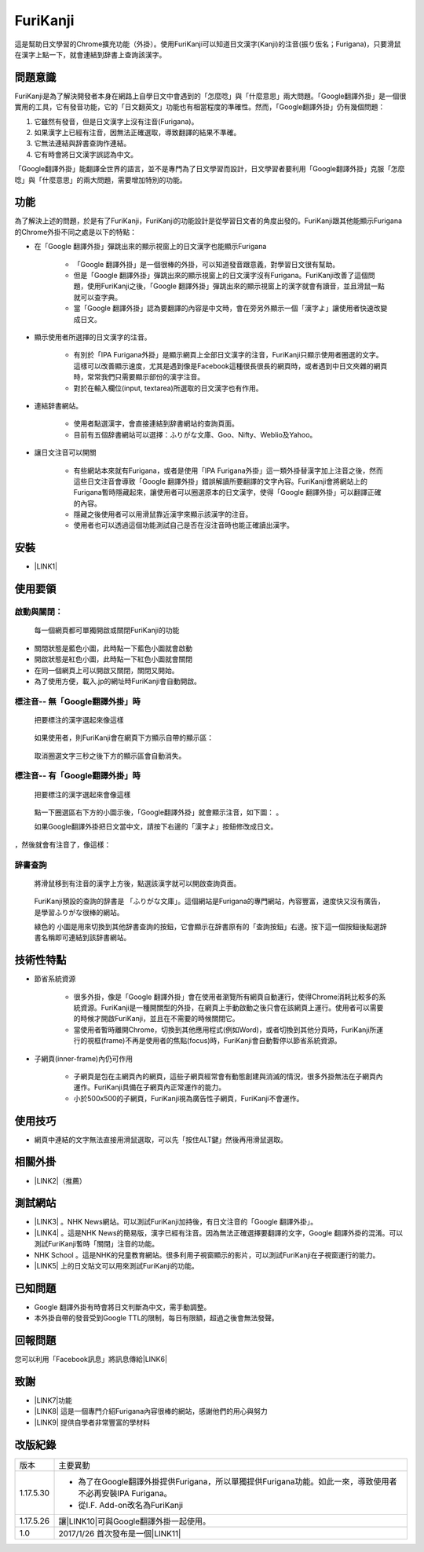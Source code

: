 
.. _h3942e173f1332963f187c606e6c:

\ |IMG1|\ FuriKanji
*******************

這是幫助日文學習的Chrome擴充功能（外掛）。使用FuriKanji可以知道日文漢字(Kanji)的注音(振り仮名；Furigana)，只要滑鼠在漢字上點一下，就會連結到辞書上查詢該漢字。

.. _h174fb648377959437b5c1f697c1c40:

問題意識
========

FuriKanji是為了解決開發者本身在網路上自學日文中會遇到的「怎麼唸」與「什麼意思」兩大問題。「Google翻譯外掛」是一個很實用的工具，它有發音功能，它的「日文翻英文」功能也有相當程度的準確性。然而，「Google翻譯外掛」仍有幾個問題：

#. 它雖然有發音，但是日文漢字上沒有注音(Furigana)。

#. 如果漢字上已經有注音，因無法正確選取，導致翻譯的結果不準確。

#. 它無法連結與辞書查詢作連結。

#. 它有時會將日文漢字誤認為中文。

「Google翻譯外掛」能翻譯全世界的語言，並不是專門為了日文學習而設計，日文學習者要利用「Google翻譯外掛」克服「怎麼唸」與「什麼意思」的兩大問題，需要增加特別的功能。

.. _h1634483c7822441972316c7301545:

功能
====

為了解決上述的問題，於是有了FuriKanji，FuriKanji的功能設計是從學習日文者的角度出發的。FuriKanji跟其他能顯示Furigana的Chrome外掛不同之處是以下的特點：

* 在「Google 翻譯外掛」彈跳出來的顯示視窗上的日文漢字也能顯示Furigana

    * 「Google 翻譯外掛」是一個很棒的外掛，可以知道發音跟意義，對學習日文很有幫助。

    * 但是「Google 翻譯外掛」彈跳出來的顯示視窗上的日文漢字沒有Furigana。FuriKanji改善了這個問題，使用FuriKanji之後，「Google 翻譯外掛」彈跳出來的顯示視窗上的漢字就會有讀音，並且滑鼠一點就可以查字典。

    * 當「Google 翻譯外掛」認為要翻譯的內容是中文時，會在旁另外顯示一個「漢字よ」讓使用者快速改變成日文。

* 顯示使用者所選擇的日文漢字的注音。

    * 有別於「IPA Furigana外掛」是顯示網頁上全部日文漢字的注音，FuriKanji只顯示使用者圈選的文字。這樣可以改善顯示速度，尤其是遇到像是Facebook這種很長很長的網頁時，或者遇到中日文夾雜的網頁時，常常我們只需要顯示部份的漢字注音。

    * 對於在輸入欄位(input, textarea)所選取的日文漢字也有作用。

* 連結辞書網站。

    * 使用者點選漢字，會直接連結到辞書網站的查詢頁面。

    * 目前有五個辞書網站可以選擇：ふりがな文庫、Goo、Nifty、Weblio及Yahoo。

* 讓日文注音可以開關

    * 有些網站本來就有Furigana，或者是使用「IPA Furigana外掛」這一類外掛替漢字加上注音之後，然而這些日文注音會導致「Google 翻譯外掛」錯誤解讀所要翻譯的文字內容。FuriKanji會將網站上的Furigana暫時隱藏起來，讓使用者可以圈選原本的日文漢字，使得「Google 翻譯外掛」可以翻譯正確的內容。

    * 隱藏之後使用者可以用滑鼠靠近漢字來顯示該漢字的注音。

    * 使用者也可以透過這個功能測試自己是否在沒注音時也能正確讀出漢字。

.. _h1634483c7822441972316c7301545:

安裝
====

* \ |LINK1|\ 

.. _h174fb648377959437b5c1f697c1c40:

使用要領
========

.. _h2164242e4c6048506f23311549231654:

啟動與關閉：
------------

    每一個網頁都可單獨開啟或關閉FuriKanji的功能

* 關閉狀態是藍色小圖\ |IMG2|\ ，此時點一下藍色小圖就會啟動

* 開啟狀態是紅色小圖\ |IMG3|\ ，此時點一下紅色小圖就會關閉

* 在同一個網頁上可以開啟又關閉，關閉又開始。

* 為了使用方便，載入.jp的網址時FuriKanji會自動開啟。

.. _h133554e66c4fc3e492e3325c63:

標注音-- 無「Google翻譯外掛」時
-------------------------------

    把要標注的漢字選起來像這樣

\ |IMG4|\ 

    如果使用者，則FuriKanji會在網頁下方顯示自帶的顯示區：

     \ |IMG5|\ 

    取消圈選文字三秒之後下方的顯示區會自動消失。

.. _h133554e66c4fc3e492e3325c63:

標注音-- 有「Google翻譯外掛」時
-------------------------------

    把要標注的漢字選起來會像這樣

\ |IMG6|\ 

    點一下圈選區右下方的小圖示後，「Google翻譯外掛」就會顯示注音，如下圖：\ |IMG7|\     。

    如果Google翻譯外掛把日文當中文，請按下右邊的「漢字よ」按鈕修改成日文。

\ |IMG8|\     ，然後就會有注音了，像這樣：

\ |IMG9|\ 

.. _h174fb648377959437b5c1f697c1c40:

辞書查詢
--------

    將滑鼠移到有注音的漢字上方後，點選該漢字就可以開啟查詢頁面。

\ |IMG10|\ 

    FuriKanji預設的查詢的辞書是 「ふりがな文庫」。這個網站是Furigana的專門網站，內容豐富，速度快又沒有廣告，是學習ふりがな很棒的網站。

    綠色的\ |IMG11|\     小圖是用來切換到其他辞書查詢的按鈕，它會顯示在辞書原有的「查詢按鈕」右邊。按下這一個按鈕後點選辞書名稱即可連結到該辞書網站。

\ |IMG12|\ 

.. _h572187820253c7294643631303029:

技術性特點
==========

* 節省系統資源

    * 很多外掛，像是「Google 翻譯外掛」會在使用者瀏覽所有網頁自動運行，使得Chrome消耗比較多的系統資源。FuriKanji是一種開關型的外掛，在網頁上手動啟動之後只會在該網頁上運行。使用者可以需要的時候才開啟FuriKanji，並且在不需要的時候關閉它。

    * 當使用者暫時離開Chrome，切換到其他應用程式(例如Word)，或者切換到其他分頁時，FuriKanji所運行的視框(frame)不再是使用者的焦點(focus)時，FuriKanji會自動暫停以節省系統資源。

* 子網頁(inner-frame)內仍可作用

    * 子網頁是包在主網頁內的網頁，這些子網頁經常會有動態創建與消滅的情況，很多外掛無法在子網頁內運作。FuriKanji具備在子網頁內正常運作的能力。

    * 小於500x500的子網頁，FuriKanji視為廣告性子網頁，FuriKanji不會運作。

.. _h174fb648377959437b5c1f697c1c40:

使用技巧
========

* 網頁中連結的文字無法直接用滑鼠選取，可以先「按住ALT鍵」然後再用滑鼠選取。

.. _h174fb648377959437b5c1f697c1c40:

相關外掛
========

* \ |LINK2|\ （推薦）

.. _h174fb648377959437b5c1f697c1c40:

測試網站
========

* \ |LINK3|\  。NHK News網站。可以測試FuriKanji加持後，有日文注音的「Google 翻譯外掛」。

* \ |LINK4|\  。這是NHK News的簡易版，漢字已經有注音。因為無法正確選擇要翻譯的文字，Google 翻譯外掛的混淆。可以測試FuriKanji暫時「關閉」注音的功能。

* NHK School 。這是NHK的兒童教育網站。很多利用子視窗顯示的影片，可以測試FuriKanji在子視窗運行的能力。

* \ |LINK5|\  上的日文貼文可以用來測試FuriKanji的功能。

.. _h174fb648377959437b5c1f697c1c40:

已知問題
========

* Google 翻譯外掛有時會將日文判斷為中文，需手動調整。

* 本外掛自帶的發音受到Google TTL的限制，每日有限額，超過之後會無法發聲。

.. _h174fb648377959437b5c1f697c1c40:

回報問題
========

您可以利用「Facebook訊息」將訊息傳給\ |LINK6|\ 

.. _h1634483c7822441972316c7301545:

致謝
====

* \ |LINK7|\ 功能

* \ |LINK8|\  這是一個專門介紹Furigana內容很棒的網站，感謝他們的用心與努力

* \ |LINK9|\  提供自學者非常豐富的學材料

.. _h174fb648377959437b5c1f697c1c40:

改版紀錄
========


+---------+----------------------------------------------------------------------------------------------------------+
|版本     |主要異動                                                                                                  |
+---------+----------------------------------------------------------------------------------------------------------+
|1.17.5.30|* 為了在Google翻譯外掛提供Furigana，所以單獨提供Furigana功能。如此一來，導致使用者不必再安裝IPA Furigana。|
|         |                                                                                                          |
|         |* 從I.F. Add-on改名為FuriKanji                                                                            |
+---------+----------------------------------------------------------------------------------------------------------+
|1.17.5.26|讓\ |LINK10|\ 可與Google翻譯外掛一起使用。                                                                |
+---------+----------------------------------------------------------------------------------------------------------+
|1.0      |2017/1/26 首次發布是一個\ |LINK11|\                                                                       |
+---------+----------------------------------------------------------------------------------------------------------+


.. bottom of content


.. |LINK1| raw:: html

    <a href="https://chrome.google.com/webstore/detail/if-add-on/plpdljndcikodkdhcbcbfnbmeplcjdeh" target="_blank">請用Chrome點選開啟: FuriKanji 外掛</a>

.. |LINK2| raw:: html

    <a href="https://chrome.google.com/webstore/detail/google-translate/aapbdbdomjkkjkaonfhkkikfgjllcleb" target="_blank">Google 翻譯外掛</a>

.. |LINK3| raw:: html

    <a href="http://www3.nhk.or.jp/" target="_blank">NHK Web News</a>

.. |LINK4| raw:: html

    <a href="http://www3.nhk.or.jp/news/easy/index.html" target="_blank">NHK Web News Easy</a>

.. |LINK5| raw:: html

    <a href="https://www.facebook.com" target="_blank">Facebook</a>

.. |LINK6| raw:: html

    <a href="https://www.facebook.com/singuan.iap" target="_blank">這個帳號</a>

.. |LINK7| raw:: html

    <a href="https://www.npmjs.com/package/kuroshiro" target="_blank">FuriKanji使用KuroShiro的Furigana API提供Furigana</a>

.. |LINK8| raw:: html

    <a href="https://furigana.info" target="_blank">ふりがな文庫</a>

.. |LINK9| raw:: html

    <a href="http://www3.nhk.or.jp/" target="_blank">NHK</a>

.. |LINK10| raw:: html

    <a href="https://chrome.google.com/webstore/detail/ipa-furigana/jnnbgnfnncobhklficfkdnclohaklifi" target="_blank">IPA Furigana 外掛</a>

.. |LINK11| raw:: html

    <a href="https://chrome.google.com/webstore/detail/ipa-furigana/jnnbgnfnncobhklficfkdnclohaklifi" target="_blank">IPA Furigana外掛的patch</a>


.. |IMG1| image:: static/I_F_Add-on_1.png
   :height: 29 px
   :width: 29 px

.. |IMG2| image:: static/I_F_Add-on_2.png
   :height: 34 px
   :width: 50 px

.. |IMG3| image:: static/I_F_Add-on_3.png
   :height: 33 px
   :width: 56 px

.. |IMG4| image:: static/I_F_Add-on_4.png
   :height: 44 px
   :width: 388 px

.. |IMG5| image:: static/I_F_Add-on_5.png
   :height: 60 px
   :width: 228 px

.. |IMG6| image:: static/I_F_Add-on_6.png
   :height: 64 px
   :width: 390 px

.. |IMG7| image:: static/I_F_Add-on_7.png
   :height: 144 px
   :width: 296 px

.. |IMG8| image:: static/I_F_Add-on_8.png
   :height: 88 px
   :width: 238 px

.. |IMG9| image:: static/I_F_Add-on_9.png
   :height: 97 px
   :width: 233 px

.. |IMG10| image:: static/I_F_Add-on_10.png
   :height: 98 px
   :width: 300 px

.. |IMG11| image:: static/I_F_Add-on_1.png
   :height: 20 px
   :width: 20 px

.. |IMG12| image:: static/I_F_Add-on_11.png
   :height: 224 px
   :width: 348 px
